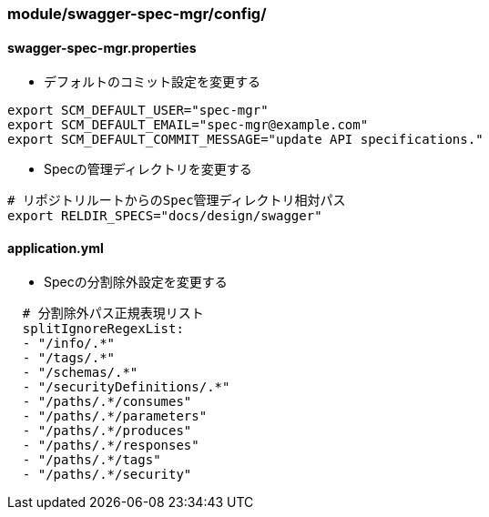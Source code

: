 === module/swagger-spec-mgr/config/

==== swagger-spec-mgr.properties

* デフォルトのコミット設定を変更する

[source, bash]
----
export SCM_DEFAULT_USER="spec-mgr"
export SCM_DEFAULT_EMAIL="spec-mgr@example.com"
export SCM_DEFAULT_COMMIT_MESSAGE="update API specifications."
----

* Specの管理ディレクトリを変更する

[source, bash]
----
# リポジトリルートからのSpec管理ディレクトリ相対パス
export RELDIR_SPECS="docs/design/swagger"
----


==== application.yml

* Specの分割除外設定を変更する

[source, yaml]
----
  # 分割除外パス正規表現リスト
  splitIgnoreRegexList:
  - "/info/.*"
  - "/tags/.*"
  - "/schemas/.*"
  - "/securityDefinitions/.*"
  - "/paths/.*/consumes"
  - "/paths/.*/parameters"
  - "/paths/.*/produces"
  - "/paths/.*/responses"
  - "/paths/.*/tags"
  - "/paths/.*/security"
----
